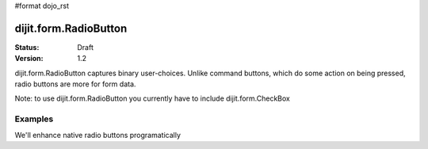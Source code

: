 #format dojo_rst

dijit.form.RadioButton
======================

:Status: Draft
:Version: 1.2

dijit.form.RadioButton captures binary user-choices. Unlike command buttons, which do some action on being pressed, radio buttons are more for form data. 

Note: to use dijit.form.RadioButton you currently have to include dijit.form.CheckBox

Examples
--------

We'll enhance native radio buttons programatically

.. cv-compound::

  .. cv:: javascript
 
    <script type="text/javascript">
      dojo.require("dijit.form.CheckBox");

      dojo.addOnLoad(function(){
        var radioOne = new dijit.form.RadioButton({
          checked: true,
          id: "tea"
        }, "radioOne");
        
        var radioTwo = new dijit.form.RadioButton({
          id: "coffee"
        }, "radioTwo");
      });
    </script>
  .. cv:: html

    <input type="radio" name="group" id="radioOne" /> <label for="radioOne">Tea</label> <br />
    <input type="radio" name="group" id="radioTwo" /> <label for="radioTwo">Coffee</label> <br />
